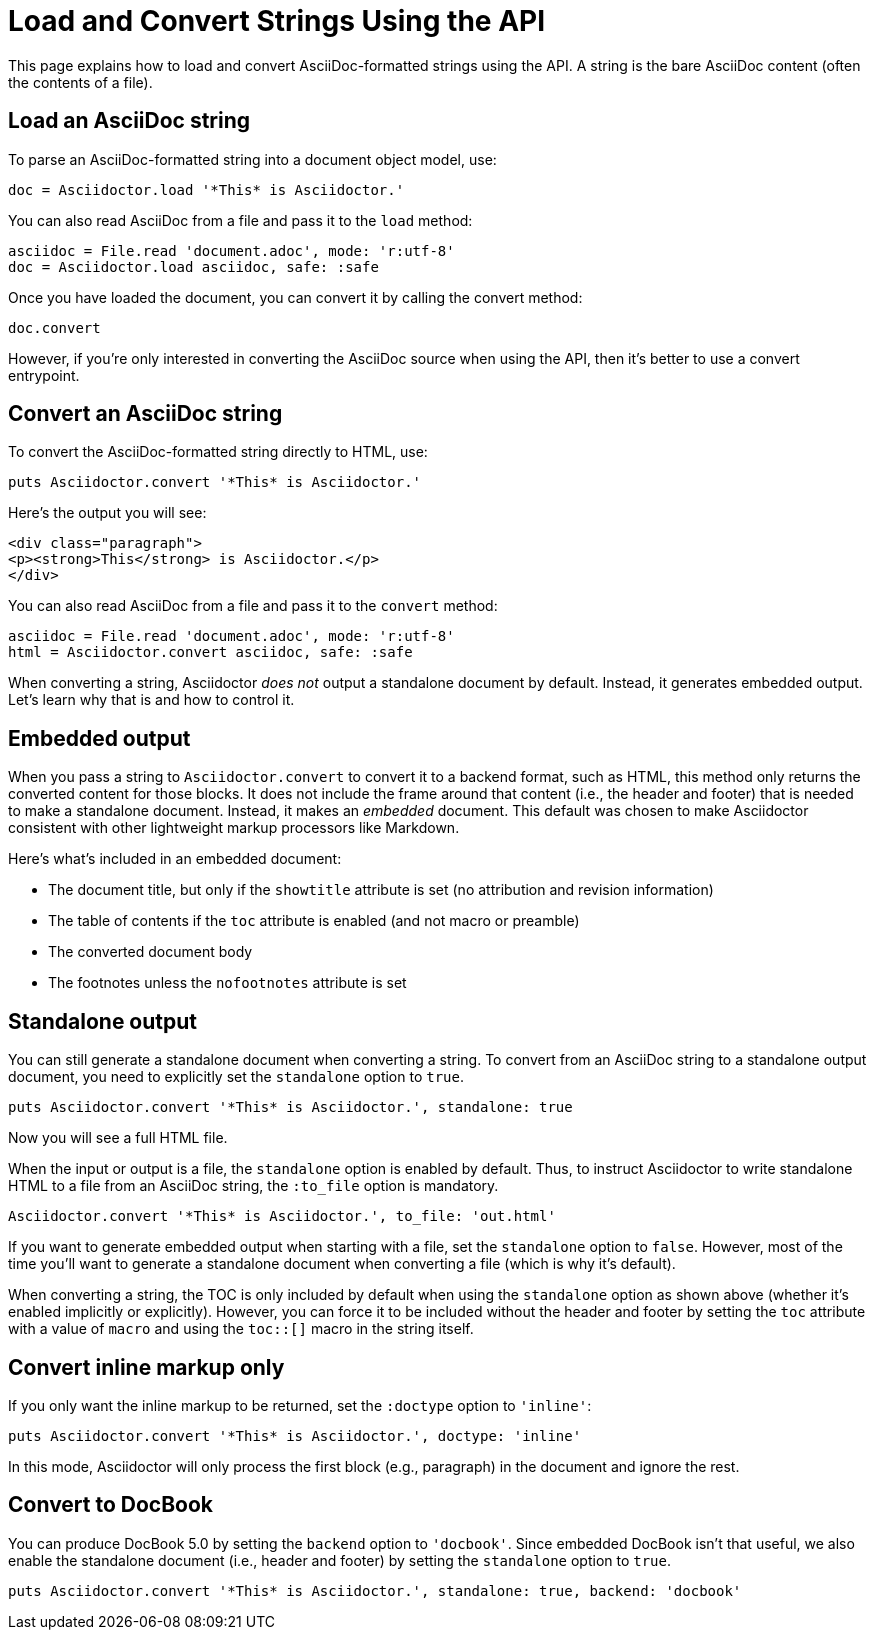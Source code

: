 = Load and Convert Strings Using the API
:navtitle: Load and Convert Strings

This page explains how to load and convert AsciiDoc-formatted strings using the API.
A string is the bare AsciiDoc content (often the contents of a file).

== Load an AsciiDoc string

To parse an AsciiDoc-formatted string into a document object model, use:

[source,ruby]
----
doc = Asciidoctor.load '*This* is Asciidoctor.'
----

You can also read AsciiDoc from a file and pass it to the `load` method:

[,ruby]
----
asciidoc = File.read 'document.adoc', mode: 'r:utf-8'
doc = Asciidoctor.load asciidoc, safe: :safe
----

Once you have loaded the document, you can convert it by calling the convert method:

[,ruby]
-----
doc.convert
-----

However, if you're only interested in converting the AsciiDoc source when using the API, then it's better to use a convert entrypoint.

== Convert an AsciiDoc string

To convert the AsciiDoc-formatted string directly to HTML, use:

[source,ruby]
----
puts Asciidoctor.convert '*This* is Asciidoctor.'
----

Here's the output you will see:

[source,html]
----
<div class="paragraph">
<p><strong>This</strong> is Asciidoctor.</p>
</div>
----

You can also read AsciiDoc from a file and pass it to the `convert` method:

[,ruby]
----
asciidoc = File.read 'document.adoc', mode: 'r:utf-8'
html = Asciidoctor.convert asciidoc, safe: :safe
----

When converting a string, Asciidoctor _does not_ output a standalone document by default.
Instead, it generates embedded output.
Let's learn why that is and how to control it.

== Embedded output

When you pass a string to `Asciidoctor.convert` to convert it to a backend format, such as HTML, this method only returns the converted content for those blocks.
It does not include the frame around that content (i.e., the header and footer) that is needed to make a standalone document.
Instead, it makes an _embedded_ document.
This default was chosen to make Asciidoctor consistent with other lightweight markup processors like Markdown.

Here's what's included in an embedded document:

* The document title, but only if the `showtitle` attribute is set (no attribution and revision information)
* The table of contents if the `toc` attribute is enabled (and not macro or preamble)
* The converted document body
* The footnotes unless the `nofootnotes` attribute is set

== Standalone output

You can still generate a standalone document when converting a string.
To convert from an AsciiDoc string to a standalone output document, you need to explicitly set the `standalone` option to `true`.

[source,ruby]
----
puts Asciidoctor.convert '*This* is Asciidoctor.', standalone: true
----

Now you will see a full HTML file.

When the input or output is a file, the `standalone` option is enabled by default.
Thus, to instruct Asciidoctor to write standalone HTML to a file from an AsciiDoc string, the `:to_file` option is mandatory. 

[source,ruby]
----
Asciidoctor.convert '*This* is Asciidoctor.', to_file: 'out.html'
----

If you want to generate embedded output when starting with a file, set the `standalone` option to `false`.
However, most of the time you'll want to generate a standalone document when converting a file (which is why it's default).

When converting a string, the TOC is only included by default when using the `standalone` option as shown above (whether it's enabled implicitly or explicitly).
However, you can force it to be included without the header and footer by setting the `toc` attribute with a value of `macro` and using the `toc::[]` macro in the string itself.

== Convert inline markup only

If you only want the inline markup to be returned, set the `:doctype` option to `'inline'`:

[source,ruby]
----
puts Asciidoctor.convert '*This* is Asciidoctor.', doctype: 'inline'
----

In this mode, Asciidoctor will only process the first block (e.g., paragraph) in the document and ignore the rest.

== Convert to DocBook

You can produce DocBook 5.0 by setting the `backend` option to `'docbook'`.
Since embedded DocBook isn't that useful, we also enable the standalone document (i.e., header and footer) by setting the `standalone` option to `true`.

[source,ruby]
----
puts Asciidoctor.convert '*This* is Asciidoctor.', standalone: true, backend: 'docbook'
----
